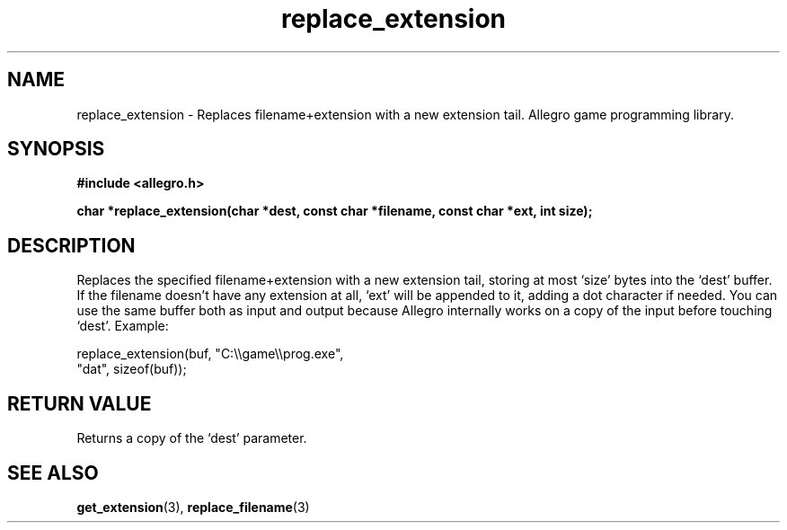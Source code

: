 .\" Generated by the Allegro makedoc utility
.TH replace_extension 3 "version 4.4.3" "Allegro" "Allegro manual"
.SH NAME
replace_extension \- Replaces filename+extension with a new extension tail. Allegro game programming library.\&
.SH SYNOPSIS
.B #include <allegro.h>

.sp
.B char *replace_extension(char *dest, const char *filename, 
.B const char *ext, int size);
.SH DESCRIPTION
Replaces the specified filename+extension with a new extension tail,
storing at most `size' bytes into the `dest' buffer. If the filename
doesn't have any extension at all, `ext' will be appended to it, adding
a dot character if needed. You can use the same buffer both as input and
output because Allegro internally works on a copy of the input before
touching `dest'. Example:

.nf
   replace_extension(buf, "C:\\\\game\\\\prog.exe",
                     "dat", sizeof(buf));
.fi
.SH "RETURN VALUE"
Returns a copy of the `dest' parameter.

.SH SEE ALSO
.BR get_extension (3),
.BR replace_filename (3)
